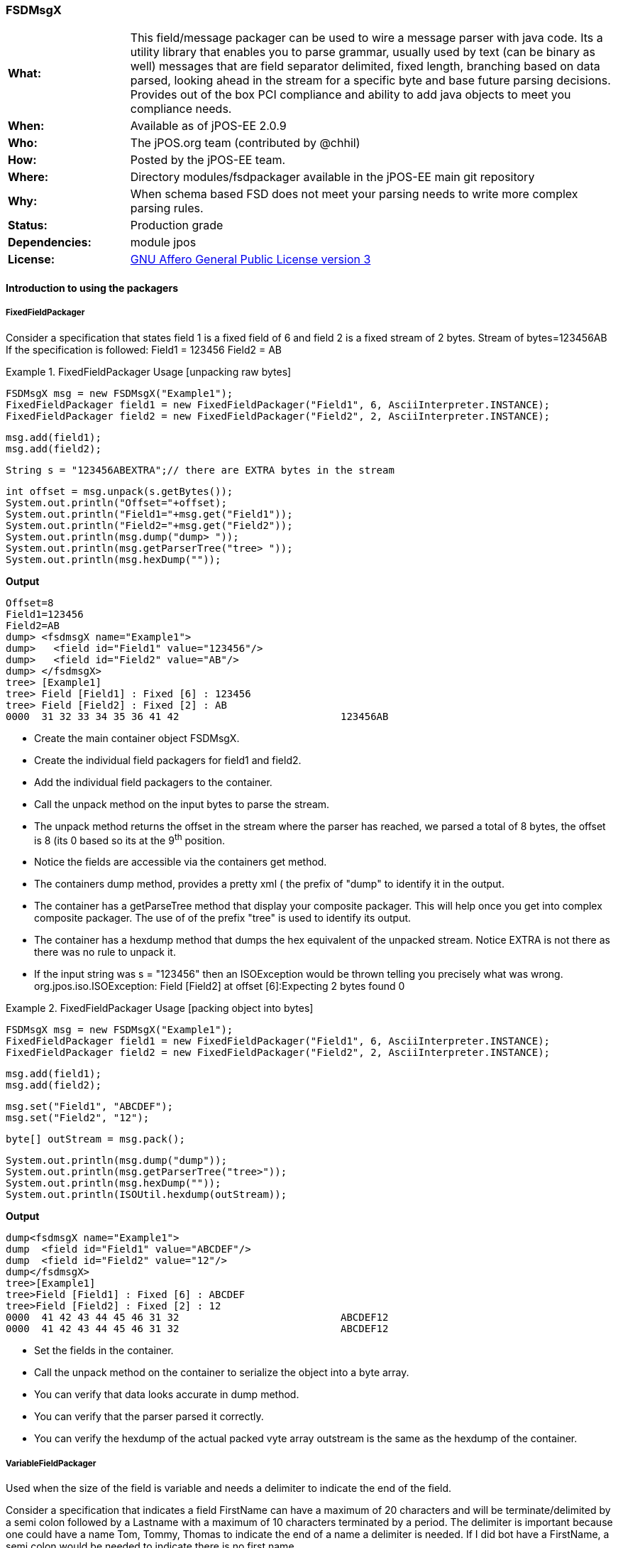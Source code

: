 === FSDMsgX

[frame="none",cols="20%,80%"]
|=================================================================
|*What:*| This field/message packager can be used to wire a message parser with java code. Its a utility library that enables you to parse grammar, usually used by text (can be binary as well) messages
that are field separator delimited, fixed length, branching based on data
parsed, looking ahead in the stream for a specific byte and base future
parsing decisions. Provides out of the box PCI compliance and ability to add java objects to meet you compliance needs.
|*When:*| Available as of jPOS-EE 2.0.9
|*Who:*| The jPOS.org team (contributed by @chhil)
|*How:*| Posted by the jPOS-EE team.
|*Where:*| Directory modules/fsdpackager available in the jPOS-EE main git repository
|*Why:*| When schema based FSD does not meet your parsing needs to write more complex parsing rules.
|*Status:*| Production grade
|*Dependencies:*| module jpos
|*License:*| <<appendix_license,GNU Affero General Public License version 3>>
|=================================================================


==== Introduction to using the packagers

===== FixedFieldPackager

Consider a specification that states field 1 is a fixed field of 6 and field 2 is a fixed stream of 2 bytes.
Stream of bytes=123456AB
If the specification is followed:
Field1 = 123456
Field2 = AB



.FixedFieldPackager Usage [unpacking raw bytes]
====


    FSDMsgX msg = new FSDMsgX("Example1");
    FixedFieldPackager field1 = new FixedFieldPackager("Field1", 6, AsciiInterpreter.INSTANCE);
    FixedFieldPackager field2 = new FixedFieldPackager("Field2", 2, AsciiInterpreter.INSTANCE);

    msg.add(field1);
    msg.add(field2);

    String s = "123456ABEXTRA";// there are EXTRA bytes in the stream

    int offset = msg.unpack(s.getBytes());
    System.out.println("Offset="+offset);
    System.out.println("Field1="+msg.get("Field1"));
    System.out.println("Field2="+msg.get("Field2"));
    System.out.println(msg.dump("dump> "));
    System.out.println(msg.getParserTree("tree> "));
    System.out.println(msg.hexDump(""));
====

*Output*

[source,xml]
Offset=8
Field1=123456
Field2=AB
dump> <fsdmsgX name="Example1">
dump>   <field id="Field1" value="123456"/>
dump>   <field id="Field2" value="AB"/>
dump> </fsdmsgX>
tree> [Example1]
tree> Field [Field1] : Fixed [6] : 123456
tree> Field [Field2] : Fixed [2] : AB
0000  31 32 33 34 35 36 41 42                           123456AB

* Create the main container object FSDMsgX.
* Create the individual field packagers for field1 and field2.
* Add the individual field packagers to the container.
* Call the unpack method on the input bytes to parse the stream.
* The unpack method returns the offset in the stream where the parser has reached, we parsed a total of 8 bytes, the offset is 8 (its 0 based so its at the 9^th^ position.
* Notice the fields are accessible via the containers get method.
* The containers dump method, provides a pretty xml ( the prefix of "dump" to identify it in the output.
* The container has a getParseTree method that display your composite packager. This will help once you get into complex composite packager. The use of of the prefix "tree" is used to identify its output.
* The container has a hexdump method that dumps the hex equivalent of the unpacked stream. Notice EXTRA is not there as there was no rule to unpack it.
* If the input string was s = "123456" then an ISOException would be thrown telling you precisely what was wrong.
org.jpos.iso.ISOException: Field [Field2] at offset [6]:Expecting 2 bytes found 0


.FixedFieldPackager Usage [packing object into bytes]
====


    FSDMsgX msg = new FSDMsgX("Example1");
    FixedFieldPackager field1 = new FixedFieldPackager("Field1", 6, AsciiInterpreter.INSTANCE);
    FixedFieldPackager field2 = new FixedFieldPackager("Field2", 2, AsciiInterpreter.INSTANCE);

    msg.add(field1);
    msg.add(field2);

    msg.set("Field1", "ABCDEF");
    msg.set("Field2", "12");

    byte[] outStream = msg.pack();

    System.out.println(msg.dump("dump"));
    System.out.println(msg.getParserTree("tree>"));
    System.out.println(msg.hexDump(""));
    System.out.println(ISOUtil.hexdump(outStream));



====

*Output*
[source,xml]
dump<fsdmsgX name="Example1">
dump  <field id="Field1" value="ABCDEF"/>
dump  <field id="Field2" value="12"/>
dump</fsdmsgX>
tree>[Example1]
tree>Field [Field1] : Fixed [6] : ABCDEF
tree>Field [Field2] : Fixed [2] : 12
0000  41 42 43 44 45 46 31 32                           ABCDEF12
0000  41 42 43 44 45 46 31 32                           ABCDEF12

* Set the fields in the container.
* Call the unpack method on the container to serialize the object into a byte array.
* You can verify that data looks accurate in dump method.
* You can verify that the parser parsed it correctly.
* You can verify the hexdump of the actual packed vyte array outstream is the same as the hexdump of the container.

===== VariableFieldPackager
Used when the size of the field is variable and needs a delimiter to indicate the end of the field.

Consider a specification that indicates a field FirstName can have a maximum of 20 characters and will be terminate/delimited by a semi colon followed by a Lastname with a maximum of 10 characters terminated by a period.
The delimiter is important because one could have a name Tom, Tommy, Thomas to indicate the end of a name a delimiter is needed. If I did bot have a FirstName, a semi colon would be needed to indicate there is no first name.


.VariableFieldPackager Usage
====

  @Test
  public void unpackTest02() throws ISOException {

    VariableFieldPackager f1 = new VariableFieldPackager("F1", 20, new Byte((byte) 0x1c),
        AsciiInterpreter.INSTANCE);
    VariableFieldPackager f2 = new VariableFieldPackager(
      "F2", 5, new Byte((byte) 0x1d), 
      AsciiInterpreter.INSTANCE
    );

    FSDMsgX msg = new FSDMsgX("Test1");
    msg.add("F1", f1);
    msg.add("F2", f2);

    String inStream = "123456" + (char) 0x1c + "ABC" + (char) 0x1d;
    msg.unpack(inStream.getBytes());

    assertEquals("123456", msg.get("F1"));
    assertEquals("ABC", msg.get("F2"));

    FSDMsgX msg2 = new FSDMsgX("Test2");
    msg2.add("F1", f1);
    msg2.add("F2", f2);
    byte[] outStream = msg2.pack();

    System.out.println(msg2.getParserTree("Msg2"));
    assertArrayEquals(inStream.getBytes(), outStream);
    System.out.println(msg2.hexDump(""));
    System.out.println(msg.hexDump(""));
  }

====


*Output*

[source,xml]
Msg2[TestPack]
Msg2Field [F1] : VAR[0..20] delimiter[0x1C] or EOM  : 123456
Msg2Field [F2] : VAR[0..5] delimiter[0x1D] or EOM  : ABC
0000  31 32 33 34 35 36 1C 41  42 43 1D                 123456.ABC.
0000  31 32 33 34 35 36 1C 41  42 43 1D                 123456.ABC.

* Create a variable length field F1 that can be a max of 20 wide terminated by a 0x1C.
* Create a variable length field F2 that can be a max of 5 wide terminated by a 0x1D.
* Add them to the Test1 container.
* Use raw input to test unpacking.
* Expect F1 to be 123456 and F2 to be ABC.
* Create a new container Test2 to test packing of the same fields to get byte array. The packing process will add the delimiter, you dont set it.
* Expect the packed array to be identical to the raw input used for unpacking.
* See the hexdumps are identical for both the containers,operations show equivalence.


===== BranchFieldPackager

Consider a specification where you need to parse fields differently based on a particular field. Typically you will see a pattern where, if the value of the field is X the fields following it are Y1,Y2..Yn.


As an example:
There is a field F1 which is fixed.
There is a fixed field F2 that can have values 01 or 02.
If the value is 01, 2 fields following it are Fixed 3 and Fixed 3.
If the value is 02, 2 fields following it are Fixed 4 and Fixed 4.
.BranchFieldPackager Usage
====
  @Test
  public void unpackTest06() throws ISOException{

    AFSDFieldPackager f1 = new FixedFieldPackager("F1", 5, AsciiInterpreter.INSTANCE);
    AFSDFieldPackager f2 = new FixedFieldPackager("F2", 2, AsciiInterpreter.INSTANCE);


    FSDMsgX innerFSDCase01 = new FSDMsgX("inner-1");
    AFSDFieldPackager f7 = new FixedFieldPackager("F7", 3, AsciiInterpreter.INSTANCE);
    AFSDFieldPackager f6 = new FixedFieldPackager("F6", 3, AsciiInterpreter.INSTANCE);
    innerFSDCase01.add("F7",f7);
    innerFSDCase01.add("F6",f6);

    FSDMsgX innerFSDCase02 = new FSDMsgX("inner-2");
    AFSDFieldPackager f8 = new FixedFieldPackager("F8", 4, AsciiInterpreter.INSTANCE);
    AFSDFieldPackager f9 = new FixedFieldPackager("F9", 4, AsciiInterpreter.INSTANCE);
    innerFSDCase02.add("F8",f8);
    innerFSDCase02.add("F9",f9);

    Map<String, AFSDFieldPackager> caseMap = new HashMap<String, AFSDFieldPackager>();
    caseMap.put("01", innerFSDCase01);
    caseMap.put("02", innerFSDCase02);
    AFSDFieldPackager f3 = new BranchFieldPackager("F3", "F2", caseMap, null);

    FSDMsgX msg = new FSDMsgX("Test");
    msg.add("F1", f1);
    msg.add("F2", f2);
    msg.add("F3", f3);

    System.out.println(msg.getParserTree(""));

    msg.unpack("ABCDE0244445555".getBytes());
    System.out.println(msg.dump(""));
    assertEquals("ABCDE", msg.get("F1"));
    assertEquals("02", msg.get("F2"));

    assertEquals("4444", msg.get("F8"));
    assertEquals("5555", msg.get("F9"));



  }
====

*Output*
[source,xml]
 [Test]
Field [F1] : Fixed [5]
Field [F2] : Fixed [2]
Field [F3] : [Branch]
  switch (F2)
    01:
      [inner-1]
      Field [F7] : Fixed [3]
      Field [F6] : Fixed [3]
    02:
      [inner-1]
      Field [F8] : Fixed [4]
      Field [F9] : Fixed [4]
    default:
      [Not Set]
<fsdmsgX name="Test">
  <field id="F1" value="ABCDE"/>
  <field id="F2" value="02"/>
  <fsdmsgX name="inner-1">
    <field id="F8" value="4444"/>
    <field id="F9" value="5555"/>
  </fsdmsgX>
</fsdmsgX>


* Define Fixed F1.
* Define Fixed F2.
* Set up the individual case formatters for cases 01 and 02 based on value in F2 (inner-1 and inner-2)
* Add the cases to a map where the key is the values F2 can hold and the maps value is the packager it should follow.
* Set up the branchfield packager field F3. the constructor takes the existing fields name, the name of the field whose value we  will make the branching decision off [F2], the map that has the value to  packager map, the last one is the default packager to use if the value of F2 is not in the map, here we have chosen null as we dont want a default path.
* Add the F1,F2 and F3 to the container. You dont add the other packagers as the those are basically used indirectly by F3. So once the container unpacks F1, then F2 and then when it unpacks F3, it will follow the packagers in container F3.
* The output shows you the parsetree based on how you have setup your parser, you can see f1,F2 as fixed and the branch showing you the switch on F2 and the cases wit their packagers.
* You can try tpo change the input stream and use ABCDE01222333 to see case 01 gets used.
* When you do a pack, it will check to see what value is set in F2 and pick the packagers to follow accordingly.

